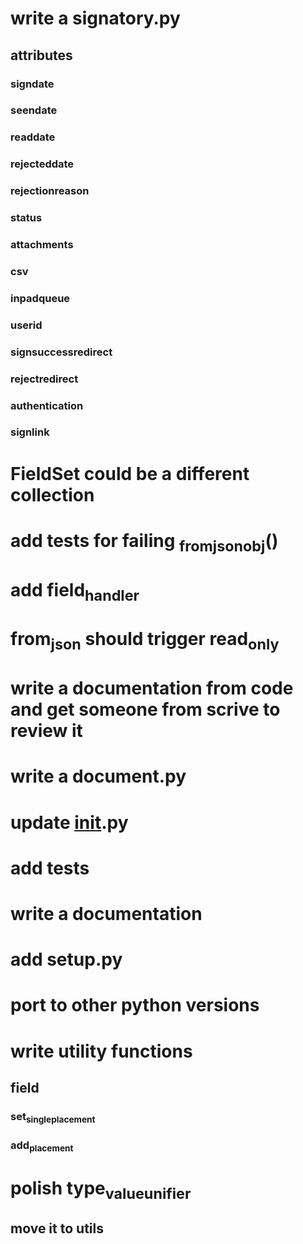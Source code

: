 * write a signatory.py
** attributes
*** signdate
*** seendate
*** readdate
*** rejecteddate
*** rejectionreason
*** status
*** attachments
*** csv
*** inpadqueue
*** userid
*** signsuccessredirect
*** rejectredirect
*** authentication
*** signlink
* FieldSet could be a different collection
* add tests for failing _from_json_obj()
* add field_handler
* from_json should trigger read_only
* write a documentation from code and get someone from scrive to review it
* write a document.py
* update __init__.py
* add tests
* write a documentation
* add setup.py
* port to other python versions
* write utility functions
** field
*** set_single_placement
*** add_placement
* polish type_value_unifier
** move it to utils
